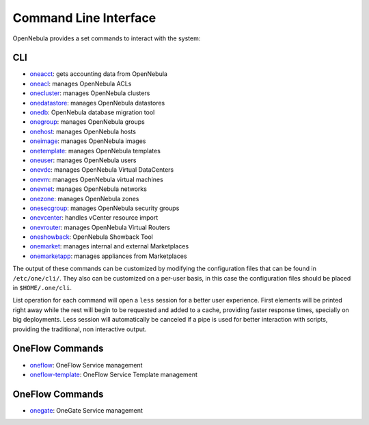 .. _cli:

================================================================================
Command Line Interface
================================================================================

OpenNebula provides a set commands to interact with the system:

CLI
================================================================================

* `oneacct </doc/5.13/cli/oneacct.1.html>`__: gets accounting data from OpenNebula
* `oneacl </doc/5.13/cli/oneacl.1.html>`__: manages OpenNebula ACLs
* `onecluster </doc/5.13/cli/onecluster.1.html>`__: manages OpenNebula clusters
* `onedatastore </doc/5.13/cli/onedatastore.1.html>`__: manages OpenNebula datastores
* `onedb </doc/5.13/cli/onedb.1.html>`__: OpenNebula database migration tool
* `onegroup </doc/5.13/cli/onegroup.1.html>`__: manages OpenNebula groups
* `onehost </doc/5.13/cli/onehost.1.html>`__: manages OpenNebula hosts
* `oneimage </doc/5.13/cli/oneimage.1.html>`__: manages OpenNebula images
* `onetemplate </doc/5.13/cli/onetemplate.1.html>`__: manages OpenNebula templates
* `oneuser </doc/5.13/cli/oneuser.1.html>`__: manages OpenNebula users
* `onevdc </doc/5.13/cli/onevdc.1.html>`__: manages OpenNebula Virtual DataCenters
* `onevm </doc/5.13/cli/onevm.1.html>`__: manages OpenNebula virtual machines
* `onevnet </doc/5.13/cli/onevnet.1.html>`__: manages OpenNebula networks
* `onezone </doc/5.13/cli/onezone.1.html>`__: manages OpenNebula zones
* `onesecgroup </doc/5.13/cli/onesecgroup.1.html>`__: manages OpenNebula security groups
* `onevcenter </doc/5.13/cli/onevcenter.1.html>`__: handles vCenter resource import
* `onevrouter </doc/5.13/cli/onevrouter.1.html>`__: manages OpenNebula Virtual Routers
* `oneshowback </doc/5.13/cli/oneshowback.1.html>`__: OpenNebula Showback Tool
* `onemarket </doc/5.13/cli/onemarket.1.html>`__: manages internal and external Marketplaces
* `onemarketapp </doc/5.13/cli/onemarketapp.1.html>`__: manages appliances from Marketplaces


The output of these commands can be customized by modifying the configuration files that can be found in ``/etc/one/cli/``. They also can be customized on a per-user basis, in this case the configuration files should be placed in ``$HOME/.one/cli``.

List operation for each command will open a ``less`` session for a better user experience. First elements will be printed right away while the rest will begin to be requested and added to a cache, providing faster response times, specially on big deployments. Less session will automatically be canceled if a pipe is used for better interaction with scripts, providing the traditional, non interactive output.

OneFlow Commands
================================================================================

* `oneflow </doc/5.13/cli/oneflow.1.html>`__: OneFlow Service management
* `oneflow-template </doc/5.13/cli/oneflow-template.1.html>`__: OneFlow Service Template management

OneFlow Commands
================================================================================

* `onegate </doc/5.13/cli/oneflow.1.html>`__: OneGate Service management

